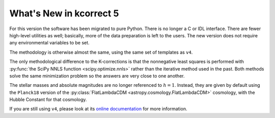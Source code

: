 
.. _new:


What's New in kcorrect 5
=========================

For this version the software has been migrated to pure Python. There
is no longer a C or IDL interface. There are fewer high-level
utilities as well; basically, more of the data preparation is left to
the users. The new version does not require any environmental
variables to be set.

The methodology is otherwise almost the same, using the same set of
templates as ``v4``.

The only methodological difference to the K-corrections is that the
nonnegative least squares is performed with :py:func:`the SciPy NNLS function
<scipy.optimize.nnls>`
rather than the iterative method used in the past. Both methods solve
the same minimization problem so the answers are very close to one
another.

The stellar masses and absolute magnitudes are no longer referenced to
:math:`h=1`. Instead, they are given by default using the ``Planck18``
version of the :py:class:`FlatLambdaCDM
<astropy.cosmology.FlatLambdaCDM>` cosmology, with the Hubble Constant
for that cosmology.

If you are still using ``v4``, please look at its `online
documentation <http://kcorrect.org>`_ for more information.
